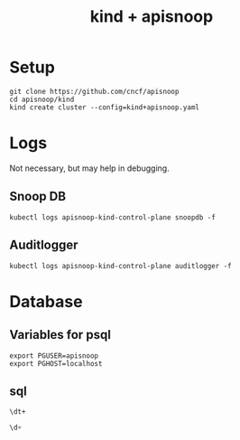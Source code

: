 #+TITLE: kind + apisnoop
* Setup
#+begin_src shell
  git clone https://github.com/cncf/apisnoop
  cd apisnoop/kind
  kind create cluster --config=kind+apisnoop.yaml
#+end_src
* Logs
Not necessary, but may help in debugging.
** Snoop DB
#+begin_src shell
kubectl logs apisnoop-kind-control-plane snoopdb -f
#+end_src
** Auditlogger
#+begin_src shell
kubectl logs apisnoop-kind-control-plane auditlogger -f
#+end_src
* Database
** Variables for psql
#+begin_src shell
  export PGUSER=apisnoop
  export PGHOST=localhost
#+end_src
** sql
#+begin_src sql-mode
\dt+
#+end_src

#+RESULTS:
#+begin_SRC example
                                              List of relations
 Schema |    Name     | Type  |  Owner   |  Size   |                       Description
--------+-------------+-------+----------+---------+----------------------------------------------------------
 public | audit_event | table | apisnoop | 878 MB  | every event from an e2e test run, or multiple test runs.
 public | open_api    | table | apisnoop | 5080 kB | endpoint details from openAPI spec
(2 rows)

#+end_SRC

#+begin_src sql
\d+
#+end_src

#+RESULTS:
#+begin_SRC example
List of relations
Schema	Name	Type	Owner	Size	Description
public	audit_event	table	apisnoop	878 MB	every event from an e2e test run, or multiple test runs.
public	audit_event_id_seq	sequence	apisnoop	8192 bytes
public	audit_event_test	view	apisnoop	0 bytes	every test in the audit_log of a release
public	endpoint_coverage	view	apisnoop	0 bytes	Coverage info for every endpoint in a release, taken from audit events for that release
public	open_api	table	apisnoop	5080 kB	endpoint details from openAPI spec
#+end_SRC
